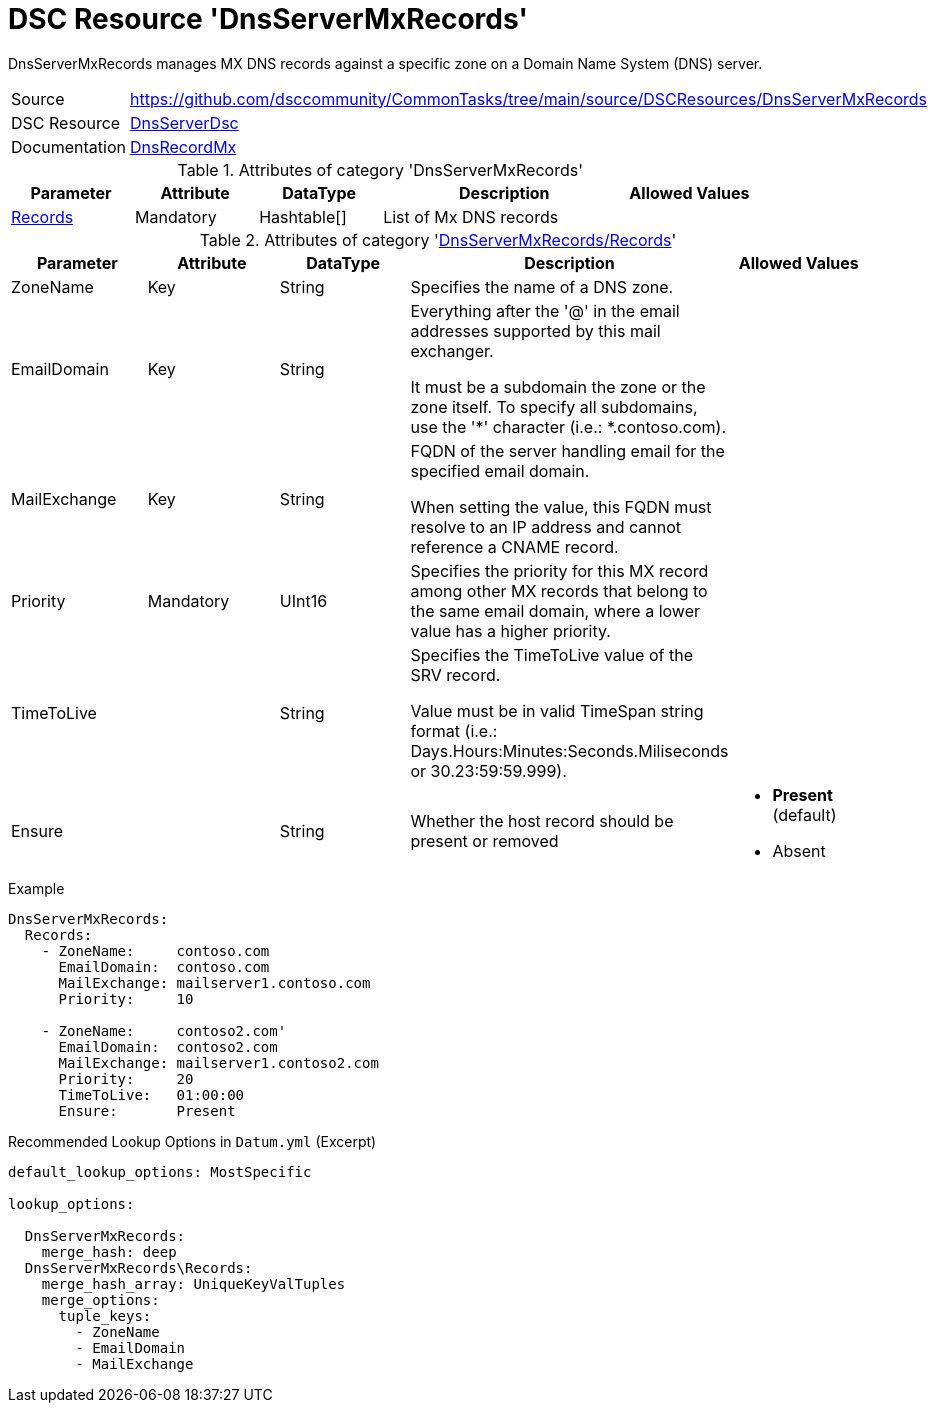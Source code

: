 // CommonTasks YAML Reference: DnsServerMxRecords
// ==============================================

:YmlCategory: DnsServerMxRecords

:abstract:  {YmlCategory} manages MX DNS records against a specific zone on a Domain Name System (DNS) server.

[#dscyml_dnsservermxrecords]
= DSC Resource '{YmlCategory}'


[[dscyml_dnsservermxrecords_abstract, {abstract}]]
{abstract}


[cols="1,3a" options="autowidth" caption=]
|===
| Source         | https://github.com/dsccommunity/CommonTasks/tree/main/source/DSCResources/DnsServerMxRecords
| DSC Resource   | https://github.com/dsccommunity/DnsServerDsc[DnsServerDsc]
| Documentation  | https://github.com/dsccommunity/DnsServerDsc/wiki/DnsRecordMx[DnsRecordMx]
|===


.Attributes of category '{YmlCategory}'
[cols="1,1,1,2a,1a" options="header"]
|===
| Parameter
| Attribute
| DataType
| Description
| Allowed Values

| [[dscyml_dnsservermxrecords_records, {YmlCategory}/Records]]<<dscyml_dnsservermxrecords_records_details, Records>>
| Mandatory
| Hashtable[]
| List of Mx DNS records
|

|===


[[dscyml_dnsservermxrecords_records_details]]
.Attributes of category '<<dscyml_dnsservermxrecords_records>>'
[cols="1,1,1,2a,1a" options="header"]
|===
| Parameter
| Attribute
| DataType
| Description
| Allowed Values

| ZoneName
| Key
| String
| Specifies the name of a DNS zone.
|

| EmailDomain
| Key
| String
| Everything after the '@' in the email addresses supported by this mail exchanger.

It must be a subdomain the zone or the zone itself.
To specify all subdomains, use the '*' character (i.e.: *.contoso.com).
|

| MailExchange
| Key
| String
| FQDN of the server handling email for the specified email domain.

When setting the value, this FQDN must resolve to an IP address and cannot reference a CNAME record.
|

| Priority
| Mandatory
| UInt16
| Specifies the priority for this MX record among other MX records that belong to the same email domain, where a lower value has a higher priority.
|

| TimeToLive
|
| String
| Specifies the TimeToLive value of the SRV record.

Value must be in valid TimeSpan string format (i.e.: Days.Hours:Minutes:Seconds.Miliseconds or 30.23:59:59.999).
|

| Ensure
|
| String
| Whether the host record should be present or removed
| - *Present* (default)
  - Absent

|===


.Example
[source, yaml]
----
DnsServerMxRecords:
  Records:
    - ZoneName:     contoso.com
      EmailDomain:  contoso.com
      MailExchange: mailserver1.contoso.com
      Priority:     10

    - ZoneName:     contoso2.com'
      EmailDomain:  contoso2.com
      MailExchange: mailserver1.contoso2.com
      Priority:     20
      TimeToLive:   01:00:00
      Ensure:       Present

----


.Recommended Lookup Options in `Datum.yml` (Excerpt)
[source, yaml]
----
default_lookup_options: MostSpecific

lookup_options:

  DnsServerMxRecords:
    merge_hash: deep
  DnsServerMxRecords\Records:
    merge_hash_array: UniqueKeyValTuples
    merge_options:
      tuple_keys:
        - ZoneName
        - EmailDomain
        - MailExchange
----
